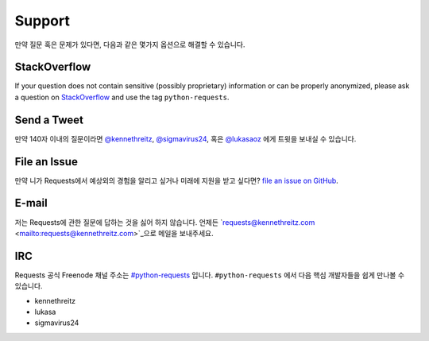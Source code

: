 .. _support:

Support
=======

만약 질문 혹은 문제가 있다면, 다음과 같은 몇가지 옵션으로 해결할 수 있습니다.

StackOverflow
-------------

If your question does not contain sensitive (possibly proprietary)
information or can be properly anonymized, please ask a question on
`StackOverflow <https://stackoverflow.com/questions/tagged/python-requests>`_
and use the tag ``python-requests``.

Send a Tweet
------------

만약 140자 이내의 질문이라면
`@kennethreitz <https://twitter.com/kennethreitz>`_,
`@sigmavirus24 <https://twitter.com/sigmavirus24>`_,  혹은
`@lukasaoz <https://twitter.com/lukasaoz>`_ 에게 트윗을 보내실 수 있습니다.

File an Issue
-------------

만약 니가 Requests에서 예상외의 경험을 알리고 싶거나 미래에 지원을 받고 싶다면?
`file an issue on GitHub <https://github.com/kennethreitz/requests/issues>`_.


E-mail
------

저는 Requests에 관한 질문에 답하는 것을 싫어 하지 않습니다.
언제든 `requests@kennethreitz.com <mailto:requests@kennethreitz.com>`_으로 메일을 보내주세요.


IRC
---

Requests 공식 Freenode 채널 주소는 `#python-requests <irc://irc.freenode.net/python-requests>`_ 입니다.
``#python-requests`` 에서 다음 핵심 개발자들을 쉽게 만나볼 수 있습니다.

- kennethreitz
- lukasa
- sigmavirus24
